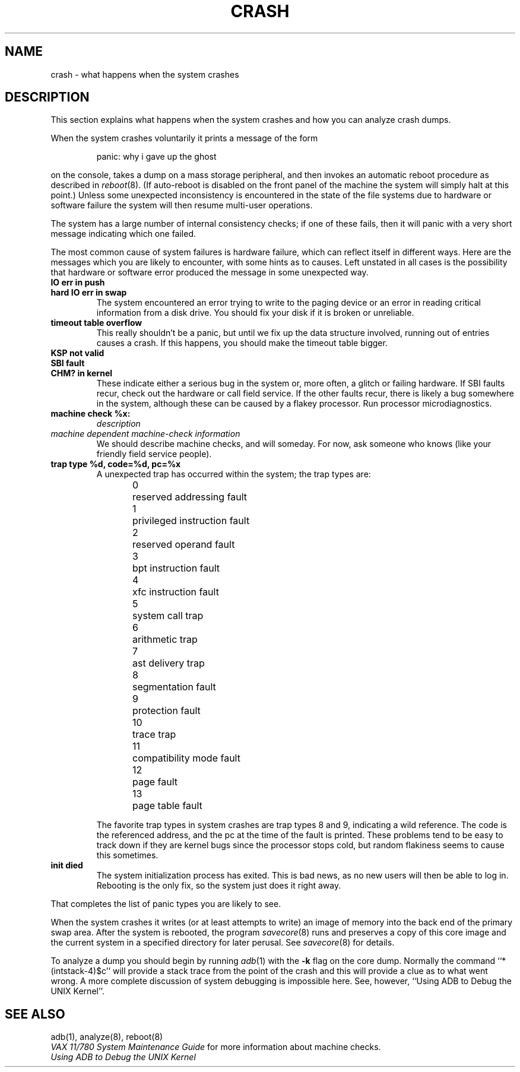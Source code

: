 .\" Copyright (c) 1980 Regents of the University of California.
.\" All rights reserved.  The Berkeley software License Agreement
.\" specifies the terms and conditions for redistribution.
.\"
.\"	@(#)crash.8	5.1 (Berkeley) 4/27/85
.\"
.TH CRASH 8V 9/1/81
.UC 4
.SH NAME
crash \- what happens when the system crashes
.SH DESCRIPTION
This section explains what happens when the system crashes and how
you can analyze crash dumps.
.PP
When the system crashes voluntarily it prints a message of the form
.IP
panic: why i gave up the ghost
.LP
on the console, takes a dump on a mass storage peripheral,
and then invokes an automatic reboot procedure as
described in
.IR reboot (8).
(If auto-reboot is disabled on the front panel of the machine the system
will simply halt at this point.)
Unless some unexpected inconsistency is encountered in the state
of the file systems due to hardware or software failure the system
will then resume multi-user operations.
.PP
The system has a large number of internal consistency checks; if one
of these fails, then it will panic with a very short message indicating
which one failed.
.PP
The most common cause of system failures is hardware failure, which
can reflect itself in different ways.  Here are the messages which
you are likely to encounter, with some hints as to causes.
Left unstated in all cases is the possibility that hardware or software
error produced the message in some unexpected way.
.TP
.B IO err in push
.ns
.TP
.B hard IO err in swap
The system encountered an error trying to write to the paging device
or an error in reading critical information from a disk drive.
You should fix your disk if it is broken or unreliable.
.TP
.B timeout table overflow
.ns
This really shouldn't be a panic, but until we fix up the data structure
involved, running out of entries causes a crash.  If this happens,
you should make the timeout table bigger.
.TP
.B KSP not valid
.ns
.TP
.B SBI fault
.ns
.TP
.B CHM? in kernel
These indicate either a serious bug in the system or, more often,
a glitch or failing hardware.
If SBI faults recur, check out the hardware or call
field service.  If the other faults recur, there is likely a bug somewhere
in the system, although these can be caused by a flakey processor.
Run processor microdiagnostics.
.TP
.B machine check %x:
.I description
.ns
.TP
.I \0\0\0machine dependent machine-check information
.ns
We should describe machine checks, and will someday.
For now, ask someone who knows (like your friendly field service people).
.TP
.B trap type %d, code=%d, pc=%x
A unexpected trap has occurred within the system; the trap types are:
.sp
.nf
0	reserved addressing fault
1	privileged instruction fault
2	reserved operand fault
3	bpt instruction fault
4	xfc instruction fault
5	system call trap
6	arithmetic trap
7	ast delivery trap
8	segmentation fault
9	protection fault
10	trace trap
11	compatibility mode fault
12	page fault
13	page table fault
.fi
.sp
The favorite trap types in system crashes are trap types 8 and 9,
indicating
a wild reference.  The code is the referenced address, and the pc at the
time of the fault is printed.  These problems tend to be easy to track
down if they are kernel bugs since the processor stops cold, but random
flakiness seems to cause this sometimes.
.TP
.B init died
The system initialization process has exited.  This is bad news, as no new
users will then be able to log in.  Rebooting is the only fix, so the
system just does it right away.
.PP
That completes the list of panic types you are likely to see.
.PP
When the system crashes it writes (or at least attempts to write)
an image of memory into the back end of the primary swap
area.  After the system is rebooted, the program
.IR savecore (8)
runs and preserves a copy of this core image and the current
system in a specified directory for later perusal.  See
.IR savecore (8)
for details.
.PP
To analyze a dump you should begin by running
.IR adb (1)
with the 
.B \-k
flag on the core dump.
Normally the command
``*(intstack-4)$c''
will provide a stack trace from the point of
the crash and this will provide a clue as to
what went wrong.
A more complete discussion
of system debugging is impossible here.
See, however,
``Using ADB to Debug the UNIX Kernel''.
.SH "SEE ALSO"
adb(1),
analyze(8),
reboot(8)
.br
.I "VAX 11/780 System Maintenance Guide"
for more information about machine checks.
.br
.I "Using ADB to Debug the UNIX Kernel"
